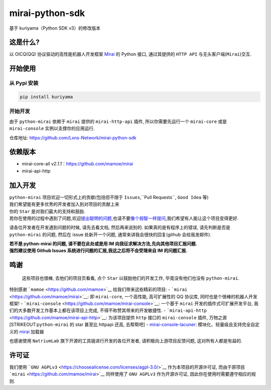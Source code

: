 mirai-python-sdk
================

基于 kuriyama（Python SDK v3）的修改版本

这是什么?
~~~~~~~~~

以 OICQ(QQ) 协议驱动的高性能机器人开发框架
`Mirai <https://github.com/mamoe/mirai>`__ 的 Python 接口, 通过其提供的
``HTTP API`` 与无头客户端(\ ``Mirai``)交互.

开始使用
~~~~~~~~

从 Pypi 安装
^^^^^^^^^^^^

.. code:: bash

    pip install kuriyama

开始开发
^^^^^^^^

由于 ``python-mirai`` 依赖于 ``mirai`` 提供的 ``mirai-http-api`` 插件,
所以你需要先运行一个 ``mirai-core`` 或是 ``mirai-console``
实例以支撑你的应用运行.

仓库地址: https://github.com/Lxns-Network/mirai-python-sdk

依赖版本
~~~~~~~~

-  mirai-core-all *v2.1.1*\ ：https://github.com/mamoe/mirai
-  mirai-api-http


加入开发
~~~~~~~~

| ``python-mirai`` 项目欢迎一切形式上的贡献(包括但不限于 ``Issues``,``Pull Requests``, ``Good Idea`` 等)
| 我们希望能有更多优秀的开发者加入到对项目的贡献上来
| 你的 ``Star`` 是对我们最大的支持和鼓励.
| 若你在使用的过程中遇到了问题,欢迎\ `提出聪明的问题 <https://github.com/ryanhanwu/How-To-Ask-Questions-The-Smart-Way/blob/master/README-zh_CN.md>`__,也请不要\ `像个弱智一样提问 <https://github.com/tangx/Stop-Ask-Questions-The-Stupid-Ways>`__,我们希望有人能让这个项目变得更好.

请各位开发者在开发遇到问题的时候, 请先去看文档, 然后再来说别的.
如果真的是有程序上的错误, 请先判断是否是 ``python-mirai`` 的问题, 然后在
issue 处新开一个问题, 通常来讲我会很快的回复(github 会给我发邮件).

| **若不是 python-mirai 的问题, 请不要在此处或是用 IM 向我征求解决方法,先向其他项目汇报问题.**
| **强烈建议使用 Github Issues 系统进行问题的汇报,我这之后将不会受理来自 IM 的问题汇报.**

鸣谢
~~~~

    这些项目也很棒, 去他们的项目页看看, 点个 ``Star``
    以鼓励他们的开发工作, 毕竟没有他们也没有 ``python-mirai``.

特别感谢 ```mamoe`` <https://github.com/mamoe>`__
给我们带来这些精彩的项目: -
```mirai`` <https://github.com/mamoe/mirai>`__: 即 ``mirai-core``,
一个高性能, 高可扩展性的 QQ 协议库, 同时也是个很棒的机器人开发框架! -
```mirai-console`` <https://github.com/mamoe/mirai-console>`__: 一个基于
``mirai`` 开发的插件式可扩展开发平台,
我们的大多数开发工作基本上都在该项目上完成,
不得不称赞其带来的开发敏捷性. -
```mirai-api-http`` <https://github.com/mamoe/mirai-api-http>`__:
为该项目提供 ``http`` 接口的 ``mirai-console`` 插件, 万物之源
[STRIKEOUT:``python-mirai`` 的 star 甚至比 httpapi 还高, 去帮帮吧] -
`mirai-console-lacuner <https://github.com/iTXTech/mirai-console-loader>`__:
模块化、轻量级且支持完全自定义的
`mirai <https://github.com/mamoe/mirai>`__ 加载器

也感谢使用 ``NatriumLab`` 旗下开源的工具链进行开发的各位开发者,
请积极向上游项目反馈问题, 这对所有人都是有益的.

许可证
~~~~~~

我们使用
```GNU AGPLv3`` <https://choosealicense.com/licenses/agpl-3.0/>`__
作为本项目的开源许可证, 而由于原项目
```mirai`` <https://github.com/mamoe/mirai>`__ 同样使用了 ``GNU AGPLv3``
作为开源许可证, 因此你在使用时需要遵守相应的规则.
